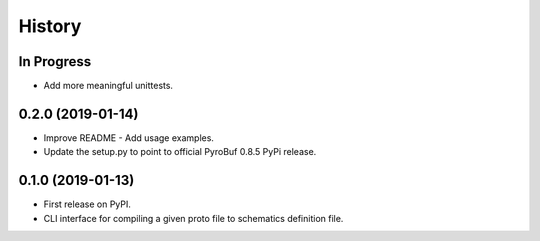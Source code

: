 =======
History
=======

In Progress
-----------
* Add more meaningful unittests.


0.2.0 (2019-01-14)
------------------

* Improve README - Add usage examples.
* Update the setup.py to point to official PyroBuf 0.8.5 PyPi release.


0.1.0 (2019-01-13)
------------------

* First release on PyPI.
* CLI interface for compiling a given proto file to schematics definition file.
